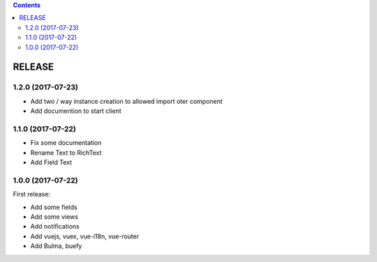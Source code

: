 .. This file is a part of the FuretUI project                                   
..
..    Copyright (C) 2014 Jean-Sebastien SUZANNE <jssuzanne@anybox.fr>
..
.. This Source Code Form is subject to the terms of the Mozilla Public License,
.. v. 2.0. If a copy of the MPL was not distributed with this file,You can
.. obtain one at http://mozilla.org/MPL/2.0/.

.. contents::

RELEASE
=======

1.2.0 (2017-07-23)
------------------

* Add two / way instance creation to allowed import oter component
* Add documention to start client

1.1.0 (2017-07-22)
------------------

* Fix some documentation
* Rename Text to RichText
* Add Field Text


1.0.0 (2017-07-22)
------------------

First release:

* Add some fields
* Add some views
* Add notifications
* Add vuejs, vuex, vue-i18n, vue-router
* Add Bulma, buefy
